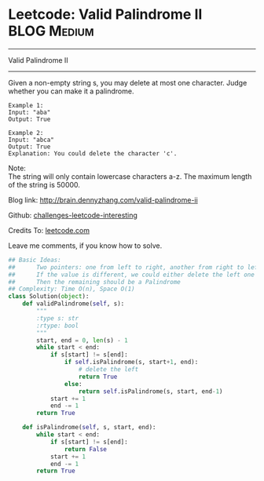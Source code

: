 * Leetcode: Valid Palindrome II                                   :BLOG:Medium:
#+STARTUP: showeverything
#+OPTIONS: toc:nil \n:t ^:nil creator:nil d:nil
:PROPERTIES:
:type:     #palindrome
:END:
---------------------------------------------------------------------
Valid Palindrome II
---------------------------------------------------------------------
Given a non-empty string s, you may delete at most one character. Judge whether you can make it a palindrome.
#+BEGIN_EXAMPLE
Example 1:
Input: "aba"
Output: True
#+END_EXAMPLE

#+BEGIN_EXAMPLE
Example 2:
Input: "abca"
Output: True
Explanation: You could delete the character 'c'.
#+END_EXAMPLE

Note:
The string will only contain lowercase characters a-z. The maximum length of the string is 50000.

Blog link: http://brain.dennyzhang.com/valid-palindrome-ii

Github: [[url-external:https://github.com/DennyZhang/challenges-leetcode-interesting/tree/master/valid-palindrome-ii][challenges-leetcode-interesting]]

Credits To: [[url-external:https://leetcode.com/problems/valid-palindrome-ii/description][leetcode.com]]

Leave me comments, if you know how to solve.

#+BEGIN_SRC python
## Basic Ideas:
##      Two pointers: one from left to right, another from right to left
##      If the value is different, we could either delete the left one or delete the right one
##      Then the remaining should be a Palindrome
## Complexity: Time O(n), Space O(1)
class Solution(object):
    def validPalindrome(self, s):
        """
        :type s: str
        :rtype: bool
        """
        start, end = 0, len(s) - 1
        while start < end:
            if s[start] != s[end]:
                if self.isPalindrome(s, start+1, end):
                    # delete the left
                    return True
                else:
                    return self.isPalindrome(s, start, end-1)
            start += 1
            end -= 1
        return True
        
    def isPalindrome(self, s, start, end):
        while start < end:
            if s[start] != s[end]:
                return False
            start += 1
            end -= 1
        return True
#+END_SRC
